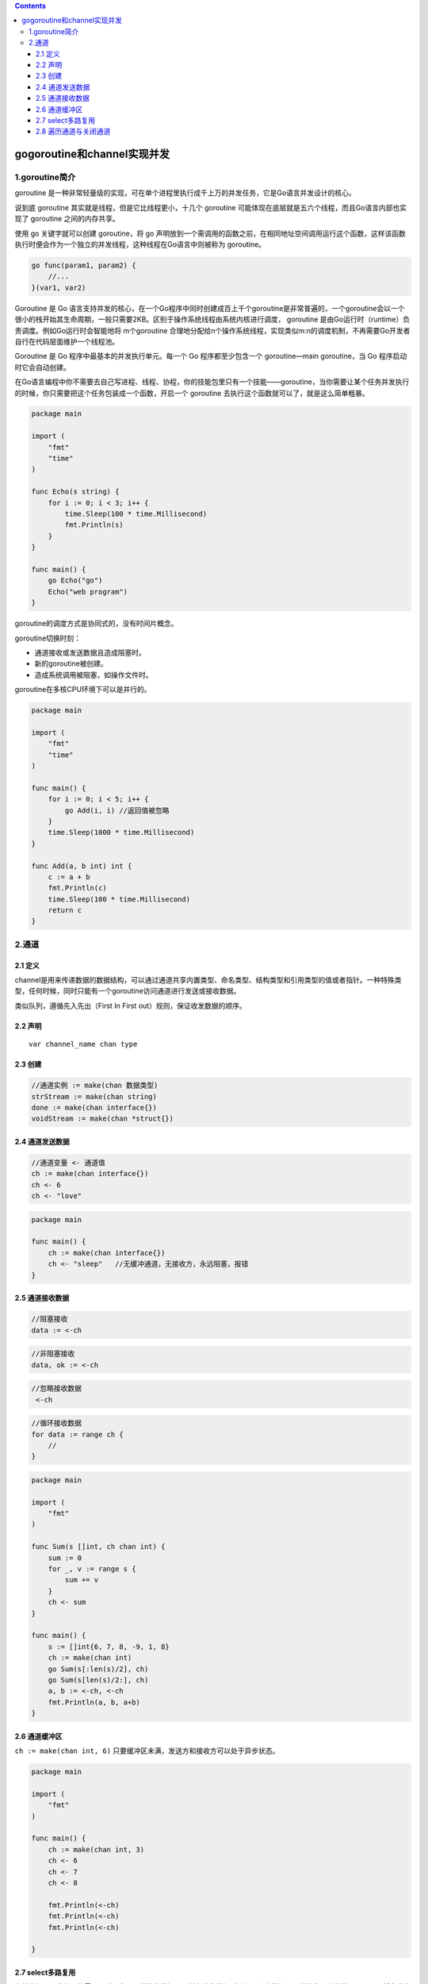 .. contents::
   :depth: 3
..

gogoroutine和channel实现并发
============================

1.goroutine简介
---------------

goroutine
是一种非常轻量级的实现，可在单个进程里执行成千上万的并发任务，它是Go语言并发设计的核心。

说到底 goroutine 其实就是线程，但是它比线程更小，十几个 goroutine
可能体现在底层就是五六个线程，而且Go语言内部也实现了 goroutine
之间的内存共享。

使用 go 关键字就可以创建 goroutine，将 go
声明放到一个需调用的函数之前，在相同地址空间调用运行这个函数，这样该函数执行时便会作为一个独立的并发线程，这种线程在Go语言中则被称为
goroutine。

.. code:: go

   go func(param1, param2) {
       //...
   }(var1, var2)

Goroutine 是 Go
语言支持并发的核心，在一个Go程序中同时创建成百上千个goroutine是非常普遍的，一个goroutine会以一个很小的栈开始其生命周期，一般只需要2KB。区别于操作系统线程由系统内核进行调度，
goroutine 是由Go运行时（runtime）负责调度。例如Go运行时会智能地将
m个goroutine
合理地分配给n个操作系统线程，实现类似m:n的调度机制，不再需要Go开发者自行在代码层面维护一个线程池。

Goroutine 是 Go 程序中最基本的并发执行单元。每一个 Go 程序都至少包含一个
goroutine—main goroutine，当 Go 程序启动时它会自动创建。

在Go语言编程中你不需要去自己写进程、线程、协程，你的技能包里只有一个技能——goroutine，当你需要让某个任务并发执行的时候，你只需要把这个任务包装成一个函数，开启一个
goroutine 去执行这个函数就可以了，就是这么简单粗暴。

.. code:: go

   package main

   import (
       "fmt"
       "time"
   )

   func Echo(s string) {
       for i := 0; i < 3; i++ {
           time.Sleep(100 * time.Millisecond)
           fmt.Println(s)
       }
   }

   func main() {
       go Echo("go")
       Echo("web program")
   }

goroutine的调度方式是协同式的，没有时间片概念。

goroutine切换时刻：

-  通道接收或发送数据且造成阻塞时。
-  新的goroutine被创建。
-  造成系统调用被阻塞，如操作文件时。

goroutine在多核CPU环境下可以是并行的。

.. code:: go

   package main

   import (
       "fmt"
       "time"
   )

   func main() {
       for i := 0; i < 5; i++ {
           go Add(i, i) //返回值被忽略
       }
       time.Sleep(1000 * time.Millisecond)
   }

   func Add(a, b int) int {
       c := a + b
       fmt.Println(c)
       time.Sleep(100 * time.Millisecond)
       return c
   }

2.通道
------

2.1 定义
~~~~~~~~

channel是用来传递数据的数据结构，可以通过通道共享内置类型、命名类型、结构类型和引用类型的值或者指针。一种特殊类型，任何时候，同时只能有一个goroutine访问通道进行发送或接收数据。

类似队列，遵循先入先出（First In First out）规则，保证收发数据的顺序。

2.2 声明
~~~~~~~~

::

   var channel_name chan type

2.3 创建
~~~~~~~~

.. code:: go

   //通道实例 := make(chan 数据类型)
   strStream := make(chan string)
   done := make(chan interface{})
   voidStream := make(chan *struct{})

2.4 通道发送数据
~~~~~~~~~~~~~~~~

.. code:: go

   //通道变量 <- 通道值
   ch := make(chan interface{})
   ch <- 6
   ch <- "love"

.. code:: go

   package main

   func main() {
       ch := make(chan interface{})
       ch <- "sleep"   //无缓冲通道，无接收方，永远阻塞，报错
   }

2.5 通道接收数据
~~~~~~~~~~~~~~~~

.. code:: go

   //阻塞接收
   data := <-ch

.. code:: go

   //非阻塞接收
   data, ok := <-ch

.. code:: go

   //忽略接收数据
    <-ch

.. code:: go

   //循环接收数据
   for data := range ch {
       //
   }

.. code:: go

   package main

   import (
       "fmt"
   )

   func Sum(s []int, ch chan int) {
       sum := 0
       for _, v := range s {
           sum += v
       }
       ch <- sum
   }

   func main() {
       s := []int{6, 7, 8, -9, 1, 8}
       ch := make(chan int)
       go Sum(s[:len(s)/2], ch)
       go Sum(s[len(s)/2:], ch)
       a, b := <-ch, <-ch
       fmt.Println(a, b, a+b)
   }

2.6 通道缓冲区
~~~~~~~~~~~~~~

``ch := make(chan int, 6)``
只要缓冲区未满，发送方和接收方可以处于异步状态。

.. code:: go

   package main

   import (
       "fmt"
   )

   func main() {
       ch := make(chan int, 3)
       ch <- 6
       ch <- 7
       ch <- 8

       fmt.Println(<-ch)
       fmt.Println(<-ch)
       fmt.Println(<-ch)

   }

2.7 select多路复用
~~~~~~~~~~~~~~~~~~

在某些场景下我们可能需要同时从多个通道接收数据。通道在接收数据时，如果没有数据可以被接收那么当前
goroutine
将会发生阻塞。你也许会写出如下代码尝试使用遍历的方式来实现从多个通道中接收值。

::

   for{
       // 尝试从ch1接收值
       data, ok := <-ch1
       // 尝试从ch2接收值
       data, ok := <-ch2
       …
   }

这种方式虽然可以实现从多个通道接收值的需求，但是程序的运行性能会差很多。Go
语言内置了\ ``select``\ 关键字，使用它可以同时响应多个通道的操作。

Select 的使用方式类似于之前学到的 switch 语句，它也有一系列 case
分支和一个默认的分支。每个 case
分支会对应一个通道的通信（接收或发送）过程。select
会一直等待，直到其中的某个 case 的通信操作完成时，就会执行该 case
分支对应的语句。具体格式如下：

.. code:: go

   select {
   case <-ch1:
       //...
   case data := <-ch2:
       //...
   case ch3 <- 10:
       //...
   default:
       //默认操作
   }

Select 语句具有以下特点。

-  可处理一个或多个 channel 的发送/接收操作。
-  如果多个 case 同时满足，select 会\ **随机**\ 选择一个执行。
-  对于没有 case 的 select 会一直阻塞，可用于阻塞 main 函数，防止退出。

下面的示例代码能够在终端打印出10以内的奇数，我们借助这个代码片段来看一下
select 的具体使用。

.. code:: go

   package main

   import "fmt"

   func main() {
       ch := make(chan int, 1)
       for i := 1; i <= 10; i++ {
           select {
           case x := <-ch:
               fmt.Println(x)
           case ch <- i:
           }
       }
   }

示例中的代码首先是创建了一个缓冲区大小为1的通道 ch，进入 for 循环后：

-  第一次循环时 i = 1，select 语句中包含两个 case
   分支，此时由于通道中没有值可以接收，所以\ ``x := <-ch`` 这个 case
   分支不满足，而\ ``ch <- i``\ 这个分支可以执行，会把1发送到通道中，结束本次
   for 循环；
-  第二次 for 循环时，i =
   2，由于通道缓冲区已满，所以\ ``ch <- i``\ 这个分支不满足，而\ ``x := <-ch``\ 这个分支可以执行，从通道接收值1并赋值给变量
   x ，所以会在终端打印出 1；
-  后续的 for 循环以此类推会依次打印出3、5、7、9。

2.8 遍历通道与关闭通道
~~~~~~~~~~~~~~~~~~~~~~

``v, ok := <-ch``

.. code:: go

   package main

   import (
       "fmt"
   )

   func fibonacci(n int, ch chan int) {
       a, b := 0, 1
       for i := 0; i < n; i++ {
           ch <- a
           a, b = b, a+b
       }
       close(ch)
   }

   func main() {
       ch := make(chan int, 6)
       go fibonacci(cap(ch), ch)
       for j := range ch {
           fmt.Println(j)
       }
   }
